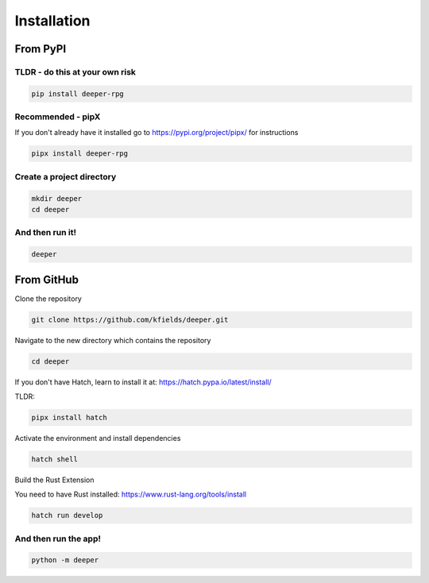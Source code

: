 
****************
Installation
****************


From PyPI
#########

TLDR - do this at your own risk
-------------------------------

.. code:: bash

    pip install deeper-rpg

Recommended - pipX
------------------

If you don't already have it installed go to https://pypi.org/project/pipx/ for instructions

.. code:: bash

    pipx install deeper-rpg

Create a project directory
--------------------------
.. code:: bash

    mkdir deeper
    cd deeper

And then run it!
----------------

.. code:: bash

    deeper


From GitHub
###########

Clone the repository

.. code:: bash

        git clone https://github.com/kfields/deeper.git
        
Navigate to the new directory which contains the repository

.. code:: bash

        cd deeper

If you don't have Hatch, learn to install it at: https://hatch.pypa.io/latest/install/

TLDR:

.. code:: bash

        pipx install hatch

Activate the environment and install dependencies

.. code:: bash

        hatch shell

Build the Rust Extension

You need to have Rust installed: https://www.rust-lang.org/tools/install

.. code:: bash

        hatch run develop


And then run the app!
----------------------

.. code:: bash

    python -m deeper

